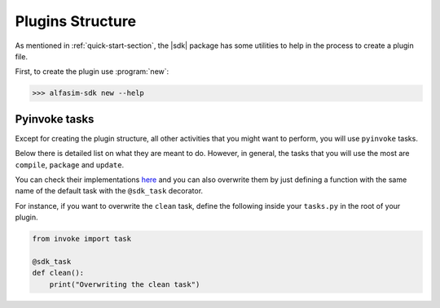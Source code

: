 .. _plugin_structure-section:

Plugins Structure
=================

As mentioned in :ref:`quick-start-section`, the |sdk| package has some utilities to help in the process to create
a plugin file.

First, to create the plugin use :program:`new`:

.. code-block:: bash

   >>> alfasim-sdk new --help

.. _alfasim_sdk_cli_new_section:

.. click:: alfasim_sdk._internal.cli:new
    :prog: alfasim-sdk new
    :show-nested:

Pyinvoke tasks
--------------

Except for creating the plugin structure, all other activities that you might want to perform, you will use ``pyinvoke`` tasks.

Below there is detailed list on what they are meant to do. However, in general, the tasks that you will use the most are ``compile``,
``package`` and ``update``.

.. invoke::
   :module: alfasim_sdk.default_tasks
   :prog: invoke

You can check their implementations `here <https://github.com/ESSS/alfasim-sdk/blob/master/src/alfasim_sdk/default_tasks.py>`_
and you can also overwrite them by just defining a function with the same name of the default task with the ``@sdk_task`` decorator.

For instance, if you want to overwrite the ``clean`` task, define the following inside your ``tasks.py`` in the root of your plugin.

.. code-block:: python

    from invoke import task

    @sdk_task
    def clean():
        print("Overwriting the clean task")
